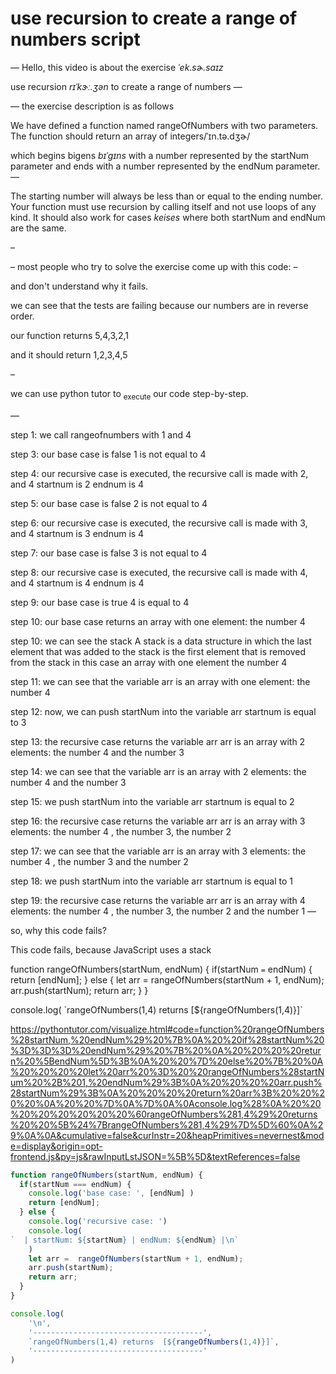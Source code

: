 * use recursion to create a range of numbers script
---
Hello, 
  this video is about the exercise /ˈek.sɚ.saɪz/

use recursion /rɪˈkɝː.ʒən/ to create a range of numbers
---


--- 
the exercise description is as follows

We have defined a function named rangeOfNumbers with two parameters. The function should return an array of integers/ˈɪn.tə.dʒɚ/  

which begins bigens /bɪˈɡɪns/ with a number represented by the startNum parameter and ends with a number represented by the endNum parameter.
---

The starting number will always be less than or equal to the ending number. Your function must use recursion by calling itself and not use loops of any kind. It should also work for cases /keises/ where both startNum and endNum are the same.

--

--
most people who try to solve the exercise  come up with this code:
--

and don't understand why it fails.

we can see that the tests are failing because 
our numbers are in reverse order.

our function returns 
5,4,3,2,1

and it should return
1,2,3,4,5

--

we can use python tutor  to _exe_cute our code step-by-step.

---

step 1:
we call rangeofnumbers with  1 and 4

step 3:
our base case is false 1 is not equal to 4

step 4:
our recursive case is executed, 
the recursive call is made with 2, and 4
startnum is 2
endnum   is 4

step 5:
our base case is false 2 is not equal to 4

step 6:
our recursive case is executed, 
the recursive call is made with 3, and 4
startnum is 3
endnum   is 4

step 7:
our base case is false 3 is not equal to 4

step 8:
our recursive case is executed, 
the recursive call is made with 4, and 4
startnum is 4
endnum   is 4

step 9:
our base case is true 4 is  equal to 4

step 10:
our base case returns an array  
with one element: the number 4 

step 10:
we can see the stack 
A stack is a data structure in which the 
last element that was added to the stack 
is the first element that is removed from the stack 
in this case an array with one element the number 4

step 11:
we can see that the variable arr 
is an array with one element: the number 4 

step 12:
now, we can  push startNum into the variable arr
startnum is equal to 3

step 13:
the recursive case 
returns the variable arr
arr is an array with 2 elements:
the number 4 and the number 3

step 14:
  we can see that the variable arr 
is an array with 2 elements: the number 4 and the number 3 

step 15:
 we push startNum into the variable arr
startnum is equal to 2

step 16:
the recursive case
returns the variable arr
arr is an array with 3 elements:
the number 4 , the number 3, the number 2

step 17:
we can see that the variable arr 
is an array with 3 elements:
the number 4 , the number 3 and the number 2

step 18:
we push startNum into the variable arr
startnum is equal to 1

step 19:
the recursive case
returns the variable arr
arr is an array with 4 elements:
the number 4 , the number 3, the number 2
and the number 1
--- 

so, why this code fails? 

This code fails,
because JavaScript uses a stack 


	function rangeOfNumbers(startNum, endNum) {
	  if(startNum === endNum) { 
	    return [endNum];
	  } else { 
	    let arr =  rangeOfNumbers(startNum + 1, endNum);
	    arr.push(startNum);
	    return arr;    
	  }
	}
	
	console.log(
	        `rangeOfNumbers(1,4) returns  [${rangeOfNumbers(1,4)}]`


https://pythontutor.com/visualize.html#code=function%20rangeOfNumbers%28startNum,%20endNum%29%20%7B%0A%20%20if%28startNum%20%3D%3D%3D%20endNum%29%20%7B%20%0A%20%20%20%20return%20%5BendNum%5D%3B%0A%20%20%7D%20else%20%7B%20%0A%20%20%20%20let%20arr%20%3D%20%20rangeOfNumbers%28startNum%20%2B%201,%20endNum%29%3B%0A%20%20%20%20arr.push%28startNum%29%3B%0A%20%20%20%20return%20arr%3B%20%20%20%20%0A%20%20%7D%0A%7D%0A%0Aconsole.log%28%0A%20%20%20%20%20%20%20%20%60rangeOfNumbers%281,4%29%20returns%20%20%5B%24%7BrangeOfNumbers%281,4%29%7D%5D%60%0A%29%0A%0A&cumulative=false&curInstr=20&heapPrimitives=nevernest&mode=display&origin=opt-frontend.js&py=js&rawInputLstJSON=%5B%5D&textReferences=false



#+begin_src js :results output
function rangeOfNumbers(startNum, endNum) {
  if(startNum === endNum) { 
    console.log('base case: ', [endNum] )
    return [endNum];
  } else { 
    console.log('recursive case: ')
    console.log(
`  | startNum: ${startNum} | endNum: ${endNum} |\n`
    )
    let arr =  rangeOfNumbers(startNum + 1, endNum);
    arr.push(startNum);
    return arr;    
  }
}

console.log(
    '\n',
    '--------------------------------------',
    `rangeOfNumbers(1,4) returns  [${rangeOfNumbers(1,4)}]`,
    '--------------------------------------'
)

#+end_src

#+RESULTS:
#+begin_example
recursive case: 
  | startNum: 1 | endNum: 4 |

recursive case: 
  | startNum: 2 | endNum: 4 |

recursive case: 
  | startNum: 3 | endNum: 4 |

base case:  [ 4 ]

 -------------------------------------- rangeOfNumbers(1,4) returns  [4,3,2,1] --------------------------------------
#+end_example




